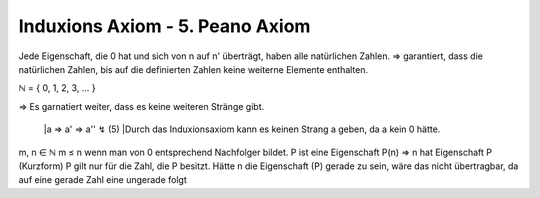 ********************************
Induxions Axiom - 5. Peano Axiom
********************************

Jede Eigenschaft, die 0 hat und sich von n auf n' überträgt, haben alle natürlichen Zahlen.
=> garantiert, dass die natürlichen Zahlen, bis auf die definierten Zahlen keine weiterne Elemente enthalten.

ℕ = { 0, 1, 2, 3, … }

=> Es garnatiert weiter, dass es keine weiteren Stränge gibt.

    |a => a' => a'' ↯ (5)
    |Durch das Induxionsaxiom kann es keinen Strang a geben, da a kein 0 hätte.

m, n ∈ ℕ
m ≤ n wenn man von 0 entsprechend Nachfolger bildet.
P ist eine Eigenschaft
P(n) => n hat Eigenschaft P (Kurzform)
P gilt nur für die Zahl, die P besitzt. Hätte n die Eigenschaft (P) gerade zu sein, wäre das nicht übertragbar, da auf eine gerade Zahl eine ungerade folgt


